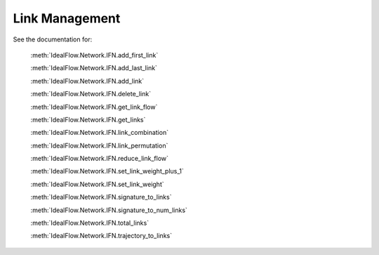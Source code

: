 Link Management
===============

See the documentation for:
   
   :meth:`IdealFlow.Network.IFN.add_first_link`
   
   :meth:`IdealFlow.Network.IFN.add_last_link`
   
   :meth:`IdealFlow.Network.IFN.add_link`
   
   :meth:`IdealFlow.Network.IFN.delete_link`
   
   :meth:`IdealFlow.Network.IFN.get_link_flow`
   
   :meth:`IdealFlow.Network.IFN.get_links`
   
   :meth:`IdealFlow.Network.IFN.link_combination`

   :meth:`IdealFlow.Network.IFN.link_permutation`
   
   :meth:`IdealFlow.Network.IFN.reduce_link_flow`
   
   :meth:`IdealFlow.Network.IFN.set_link_weight_plus_1`
   
   :meth:`IdealFlow.Network.IFN.set_link_weight`
   
   :meth:`IdealFlow.Network.IFN.signature_to_links`
   
   :meth:`IdealFlow.Network.IFN.signature_to_num_links`
   
   :meth:`IdealFlow.Network.IFN.total_links`
   
   :meth:`IdealFlow.Network.IFN.trajectory_to_links`
   

